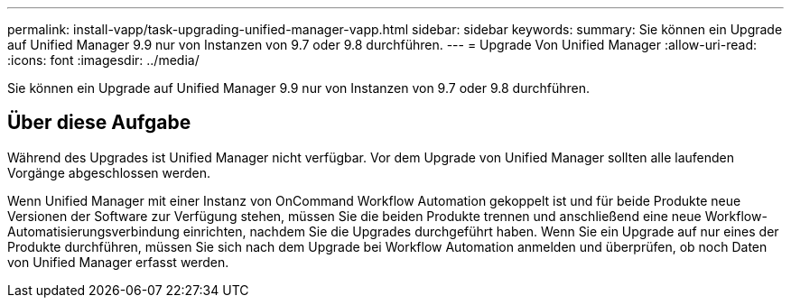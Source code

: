 ---
permalink: install-vapp/task-upgrading-unified-manager-vapp.html 
sidebar: sidebar 
keywords:  
summary: Sie können ein Upgrade auf Unified Manager 9.9 nur von Instanzen von 9.7 oder 9.8 durchführen. 
---
= Upgrade Von Unified Manager
:allow-uri-read: 
:icons: font
:imagesdir: ../media/


[role="lead"]
Sie können ein Upgrade auf Unified Manager 9.9 nur von Instanzen von 9.7 oder 9.8 durchführen.



== Über diese Aufgabe

Während des Upgrades ist Unified Manager nicht verfügbar. Vor dem Upgrade von Unified Manager sollten alle laufenden Vorgänge abgeschlossen werden.

Wenn Unified Manager mit einer Instanz von OnCommand Workflow Automation gekoppelt ist und für beide Produkte neue Versionen der Software zur Verfügung stehen, müssen Sie die beiden Produkte trennen und anschließend eine neue Workflow-Automatisierungsverbindung einrichten, nachdem Sie die Upgrades durchgeführt haben. Wenn Sie ein Upgrade auf nur eines der Produkte durchführen, müssen Sie sich nach dem Upgrade bei Workflow Automation anmelden und überprüfen, ob noch Daten von Unified Manager erfasst werden.
